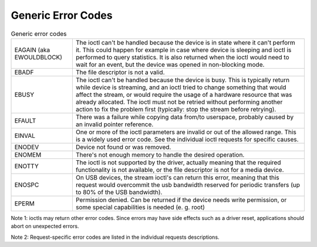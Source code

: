 
.. _gen_errors:

===================
Generic Error Codes
===================


.. _gen-errors:

.. table:: Generic error codes

    +--------------------------------------------------------------------------------------------+--------------------------------------------------------------------------------------------+
    | EAGAIN (aka EWOULDBLOCK)                                                                   | The ioctl can't be handled because the device is in state where it can't perform it. This  |
    |                                                                                            | could happen for example in case where device is sleeping and ioctl is performed to query  |
    |                                                                                            | statistics. It is also returned when the ioctl would need to wait for an event, but the    |
    |                                                                                            | device was opened in non-blocking mode.                                                    |
    +--------------------------------------------------------------------------------------------+--------------------------------------------------------------------------------------------+
    | EBADF                                                                                      | The file descriptor is not a valid.                                                        |
    +--------------------------------------------------------------------------------------------+--------------------------------------------------------------------------------------------+
    | EBUSY                                                                                      | The ioctl can't be handled because the device is busy. This is typically return while      |
    |                                                                                            | device is streaming, and an ioctl tried to change something that would affect the stream,  |
    |                                                                                            | or would require the usage of a hardware resource that was already allocated. The ioctl    |
    |                                                                                            | must not be retried without performing another action to fix the problem first (typically: |
    |                                                                                            | stop the stream before retrying).                                                          |
    +--------------------------------------------------------------------------------------------+--------------------------------------------------------------------------------------------+
    | EFAULT                                                                                     | There was a failure while copying data from/to userspace, probably caused by an invalid    |
    |                                                                                            | pointer reference.                                                                         |
    +--------------------------------------------------------------------------------------------+--------------------------------------------------------------------------------------------+
    | EINVAL                                                                                     | One or more of the ioctl parameters are invalid or out of the allowed range. This is a     |
    |                                                                                            | widely used error code. See the individual ioctl requests for specific causes.             |
    +--------------------------------------------------------------------------------------------+--------------------------------------------------------------------------------------------+
    | ENODEV                                                                                     | Device not found or was removed.                                                           |
    +--------------------------------------------------------------------------------------------+--------------------------------------------------------------------------------------------+
    | ENOMEM                                                                                     | There's not enough memory to handle the desired operation.                                 |
    +--------------------------------------------------------------------------------------------+--------------------------------------------------------------------------------------------+
    | ENOTTY                                                                                     | The ioctl is not supported by the driver, actually meaning that the required functionality |
    |                                                                                            | is not available, or the file descriptor is not for a media device.                        |
    +--------------------------------------------------------------------------------------------+--------------------------------------------------------------------------------------------+
    | ENOSPC                                                                                     | On USB devices, the stream ioctl's can return this error, meaning that this request would  |
    |                                                                                            | overcommit the usb bandwidth reserved for periodic transfers (up to 80% of the USB         |
    |                                                                                            | bandwidth).                                                                                |
    +--------------------------------------------------------------------------------------------+--------------------------------------------------------------------------------------------+
    | EPERM                                                                                      | Permission denied. Can be returned if the device needs write permission, or some special   |
    |                                                                                            | capabilities is needed (e. g. root)                                                        |
    +--------------------------------------------------------------------------------------------+--------------------------------------------------------------------------------------------+


Note 1: ioctls may return other error codes. Since errors may have side effects such as a driver reset, applications should abort on unexpected errors.

Note 2: Request-specific error codes are listed in the individual requests descriptions.
